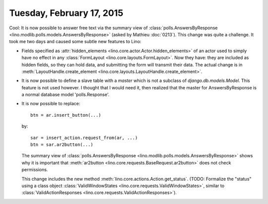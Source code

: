 ==========================
Tuesday, February 17, 2015
==========================

Cool: It is now possible to answer free text via the summary view of
:class:`polls.AnswersByResponse
<lino.modlib.polls.models.AnswersByResponse>` (asked by Mathieu
:doc:`0213`).  This change was quite a challenge.  It took me two days
and caused some subtle new features to Lino:

- Fields specified as :attr:`hidden_elements
  <lino.core.actor.Actor.hidden_elements>` of an actor used to simply
  have no effect in any :class:`FormLayout
  <lino.core.layouts.FormLayout>`. Now they have: they are included as
  hidden fields, so they can hold data, and submitting the form will
  transmit their data.  The actual change is in
  :meth:`LayoutHandle.create_element
  <lino.core.layouts.LayoutHandle.create_element>`.

- It is now possible to define a slave table with a `master` which is
  not a subclass of `django.db.models.Model`. This feature is not used
  however. I thought that I would need it, then realized that the
  master for AnswersByResponse is a normal database model
  'polls.Response'.

- It is now possible to replace::

    btn = ar.insert_button(...)

  by::

    sar = insert_action.request_from(ar, ...)
    btn = sar.ar2button(...)

  The summary view of :class:`polls.AnswersByResponse
  <lino.modlib.polls.models.AnswersByResponse>` shows why it is
  important that :meth:`ar2button
  <lino.core.requests.BaseRequest.ar2button>` does not check
  permissions.

  This change includes the new method
  :meth:`lino.core.actions.Action.get_status`.  (TODO: Formalize the
  "status" using a class object :class:`ValidWindowStates
  <lino.core.requests.ValidWindowStates>`, similar to
  :class:`ValidActionResponses
  <lino.core.requests.ValidActionResponses>`).

